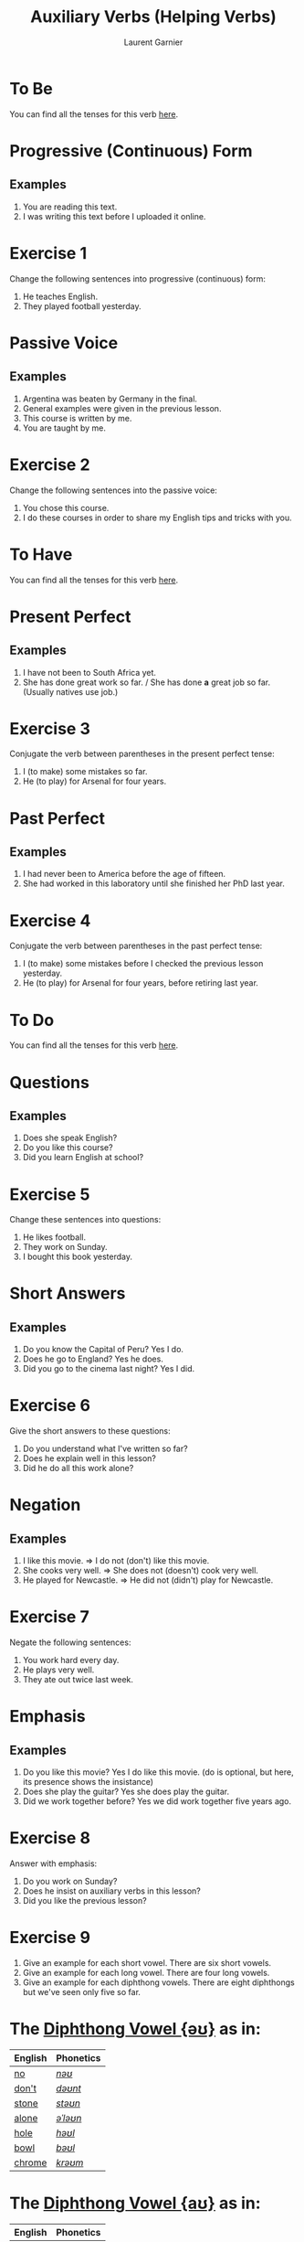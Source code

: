 #+TITLE: Auxiliary Verbs (Helping Verbs)
#+AUTHOR: Laurent Garnier

* To Be 
  You can find all the tenses for this verb [[https://fr.bab.la/conjugaison/anglais/be][here]].
* Progressive (Continuous) Form
** Examples 
    1. You are reading this text. 
    2. I was writing this text before I uploaded it online.
* Exercise 1
    Change the following sentences into progressive (continuous) form:
    1. He teaches English.
    2. They played football yesterday.
* Passive Voice
** Examples
    1. Argentina was beaten by Germany in the final.
    2. General examples were given in the previous lesson.
    3. This course is written by me.
    4. You are taught by me. 
* Exercise 2
    Change the following sentences into the passive voice:
    1. You chose this course.
    2. I do these courses in order to share my English tips and tricks
       with you.
    
* To Have 
  You can find all the tenses for this verb [[https://fr.bab.la/conjugaison/anglais/have][here]].

* Present Perfect
** Examples
    1. I have not been to South Africa yet.
    2. She has done great work so far. / She has done *a* great job so far. (Usually natives use job.)
* Exercise 3
     Conjugate the verb between parentheses in the present perfect tense:
     1. I (to make) some mistakes so far. 
     2. He (to play) for Arsenal for four years.
* Past Perfect    
** Examples
    1. I had never been to America before the age of fifteen.
    2. She had worked in this laboratory until she finished her PhD last year.
* Exercise 4
     Conjugate the verb between parentheses in the past perfect tense:
     1. I (to make) some mistakes before I checked the previous lesson
        yesterday. 
     2. He (to play) for Arsenal for four years, before retiring last year.
* To Do 
  You can find all the tenses for this verb [[https://fr.bab.la/conjugaison/anglais/do][here]].
* Questions
** Examples
    1. Does she speak English?
    2. Do you like this course?
    3. Did you learn English at school?
* Exercise 5
    Change these sentences into questions:
    1. He likes football.
    2. They work on Sunday.
    3. I bought this book yesterday.
* Short Answers
** Examples
    1. Do you know the Capital of Peru? Yes I do.
    2. Does he go to England? Yes he does.
    3. Did you go to the cinema last night? Yes I did.
* Exercise 6
    Give the short answers to these questions:
    1. Do you understand what I've written so far?
    2. Does he explain well in this lesson?
    3. Did he do all this work alone?
* Negation
** Examples
    1. I like this movie. => I do not (don't) like this movie.
    2. She cooks very well. => She does not (doesn't) cook very well.
    3. He played for Newcastle. => He did not (didn't) play for Newcastle.
* Exercise 7
    Negate the following sentences:
    1. You work hard every day.
    2. He plays very well.
    3. They ate out twice last week. 
* Emphasis
** Examples
    1. Do you like this movie? Yes I do like this movie. (do is optional, but here, its presence shows the insistance)
    2. Does she play the guitar? Yes she does play the guitar.
    3. Did we work together before? Yes we did work together five years ago.
* Exercise 8
    Answer with emphasis:
    1. Do you work on Sunday?
    2. Does he insist on auxiliary verbs in this lesson?
    3. Did you like the previous lesson?

* Exercise 9
   1. Give an example for each short vowel. There are six short vowels.
   2. Give an example for each long vowel. There are four long vowels.
   3. Give an example for each diphthong vowels. There are eight diphthongs but we've seen only five so far.  

* The [[http://doyouspeakenglish.fr/diphthong-4-7/][Diphthong Vowel {əʊ}]] as in:

     | English | Phonetics |
     |---------+-----------|
     | [[https://en.oxforddictionaries.com/definition/no][no]]      | [[http://www.wordreference.com/enfr/no][/nəʊ/]]     |
     | [[https://en.oxforddictionaries.com/definition/don't][don't]]   | [[http://www.wordreference.com/enfr/don't][/dəʊnt/]]   |
     | [[https://en.oxforddictionaries.com/definition/stone][stone]]   | [[http://www.wordreference.com/enfr/stone][/stəʊn/]]   |
     | [[https://en.oxforddictionaries.com/definition/alone][alone]]   | [[http://www.wordreference.com/enfr/alone][/əˈləʊn/]]  |
     | [[https://en.oxforddictionaries.com/definition/hole][hole]]    | [[http://www.wordreference.com/enfr/hole][/həʊl/]]    |
     | [[https://en.oxforddictionaries.com/definition/bowl][bowl]]    | [[http://www.wordreference.com/enfr/bowl][/bəʊl/]]    |
     | [[https://en.oxforddictionaries.com/definition/chrome][chrome]]  | [[http://www.wordreference.com/enfr/chrome][/krəʊm/]]   |
     
* The [[http://doyouspeakenglish.fr/diphthong-5-7/][Diphthong Vowel {aʊ}]] as in:

     | English | Phonetics |
     |---------+-----------|
     | [[https://en.oxforddictionaries.com/definition/mouth][mouth]]   | [[http://www.wordreference.com/enfr/mouth][/maʊθ/]]    |
     | [[https://en.oxforddictionaries.com/definition/house][house]]   | [[http://www.wordreference.com/enfr/house][/haʊs/]]    |
     | [[https://en.oxforddictionaries.com/definition/brown][brown]]   | [[http://www.wordreference.com/enfr/brown][/braʊn/]]   |
     | [[https://en.oxforddictionaries.com/definition/couch][couch]]   | [[http://www.wordreference.com/enfr/couch][/kaʊtʃ/]]   |
     | [[https://en.oxforddictionaries.com/definition/foul][foul]]    | [[http://www.wordreference.com/enfr/foul][/faʊl/]]    |

* Solutions: Exercise 1
    Change the following sentences into progressive form:
    1. He teaches English. => He is teaching English.
    2. They played football yesterday. => They were playing football
       yesterday.
* Solutions: Exercise 2
    Change the following sentences into the passive voice:
    1. You chose this course. => This course was chosen by you.
    2. I do these courses in order to share my English tips and tricks
       with you. => These courses are done by me in order to share my
       English tips and tricks with you.
    3. The dog is biting the man. => The man is being beaten by the dog.
* Solutions: Exercise 3
     Conjugate the verb between parentheses in the present perfect tense:
     1. I have made ('ve made) some mistakes so far. 
     2. He has played ('s played) for Arsenal for four years.
* Solutions: Exercise 4
     Conjugate the verb between parentheses in the past perfect tense:
     1. I had made ('d made) some mistakes before I checked the previous lesson
        yesterday. 
     2. He had played ('d played) for Arsenal for four years, before retiring last year.
* Solutions: Exercise 5
    Change these sentences into questions:
    1. He likes football. => Does he like football?
    2. They work on Sundays. => Do they work on Sundays?
    3. I bought this book yesterday. => When did you buy this book?
* Solutions: Exercise 6
    Give the short answers to these questions:
    1. Do you understand what I've written so far? Yes I do.
    2. Does he explain well in this lesson? Yes he does.
    3. Did he do all this work alone? No he didn't.
* Solutions: Exercise 7
    Negate the following sentences:
    1. You work hard every day. => You do not (don't) work hard every day.
    2. He plays very well. => He does not (doesn't) play very well.
    3. They ate out twice last week. => They did not (didn't) eat out
       twice last week.
* Solutions: Exercise 8
    Answer with emphasis:
    1. Do you work on Sunday? => Yes I do work on Sunday.
    2. Does he insist on auxiliary verbs in this lesson? => Yes he does
       insist on auxiliary verbs in this lesson.
    3. Did you like the previous lesson? => Yes I did like the previous lesson.
* Solutions: Exercise 9
** Short Vowels
   1. [[http://doyouspeakenglish.fr/open-mid-front-unrounded-vowel/][Short vowel {ɛ}]], for example: [[https://en.oxforddictionaries.com/definition/apprehend][apprehend]] ([[http://www.wordreference.com/enfr/apprehend][/ˌæprɪˈhɛnd/]])
   2. [[http://doyouspeakenglish.fr/near-open-front-unrounded-vowel/][Short vowel {æ}]], for example: [[https://en.oxforddictionaries.com/definition/nap][nap]] ([[http://www.wordreference.com/enfr/nap][/næp/]]) 
   3. [[http://doyouspeakenglish.fr/open-mid-back-unrounded-vowel/][Short vowel {ʌ}]], for example: [[https://en.oxforddictionaries.com/definition/but][but]] ([[http://www.wordreference.com/enfr/but][/bʌt/]]) 
   4. [[http://doyouspeakenglish.fr/near-close-near-back-rounded-vowel/][Short vowel {ʊ}]], for example: [[https://en.oxforddictionaries.com/definition/hood][hood]] ([[http://www.wordreference.com/enfr/hood][/hʊd/]])
   5. [[http://doyouspeakenglish.fr/open-back-rounded-vowel/][Short vowel {ɒ}]], for example: [[https://en.oxforddictionaries.com/definition/lob][lob]] ([[http://www.wordreference.com/enfr/lob][/lɒb/]]) 
   6. [[http://doyouspeakenglish.fr/mid-central-vowel/][Short vowel {ə}]], for example: [[https://en.oxforddictionaries.com/definition/attend][attend]] ([[http://www.wordreference.com/enfr/attend][/əˈtɛnd/]])
** Long Vowels   
   1. [[http://doyouspeakenglish.fr/clear-front-unrounded-vowel/][Long vowel {iː}]], for example: [[https://en.oxforddictionaries.com/definition/breed][breed]] ([[http://www.wordreference.com/enfr/breed][/briːd/]])
   2. [[http://doyouspeakenglish.fr/open-back-unrounded-vowel/][Long vowel {ɑː}]], for example: [[https://en.oxforddictionaries.com/definition/past][past]] ([[http://www.wordreference.com/enfr/past][/pɑːst/]]) 
   3. [[http://doyouspeakenglish.fr/open-mid-back-rounded-vowel/][Long vowel {ɔː}]], for example: [[https://en.oxforddictionaries.com/definition/flaw][flaw]] ([[http://www.wordreference.com/enfr/flaw][/flɔː/]]) 
   4. [[http://doyouspeakenglish.fr/close-back-rounded-vowel/][Long vowel {uː}]], for example: [[https://en.oxforddictionaries.com/definition/blue][blue]] ([[http://www.wordreference.com/enfr/blue][/bluː/]]) 
** Diphthongs
  1. [[http://doyouspeakenglish.fr/diphthong-6-7/][Diphthong vowel {ɪə}]], for example: [[https://en.oxforddictionaries.com/definition/rear][rear]] ([[http://www.wordreference.com/enfr/rear][/rɪə/]])
  2. [[http://doyouspeakenglish.fr/diphthong-8/][Diphthong vowel {ʊə}]], for example: [[https://en.oxforddictionaries.com/definition/sure][sure]] ([[http://www.wordreference.com/enfr/sure][/ʃʊə/]])
  3. [[http://doyouspeakenglish.fr/diphthong-1-7/][Diphthong vowel {eɪ}]], as in [[https://en.oxforddictionaries.com/definition/place][place]] ([[http://www.wordreference.com/enfr/place][/pleɪs/]])
  4. [[http://doyouspeakenglish.fr/diphthong-2-7/][Diphthong vowel {ɔɪ}]], as in [[https://en.oxforddictionaries.com/definition/boil][boil]] ([[http://www.wordreference.com/enfr/boil][/bɔɪl/]])
  5. [[http://doyouspeakenglish.fr/diphthong-3-7/][Diphthong vowel {aɪ}]], as in [[https://en.oxforddictionaries.com/definition/fry][fry]] ([[http://www.wordreference.com/enfr/fry][/fraɪ/]])
* Other Lessons
  + Previous lesson: [[https://github.com/lgsp/sciencelanguages/blob/master/org/english/ead/day-6-time.org][Time]]
  + Next lesson: [[https://github.com/lgsp/sciencelanguages/blob/master/org/present-and-present-continuous.org][Present simple and present continuous]]
  + [[https://github.com/lgsp/sciencelanguages/blob/master/org/english/ebook-45englishsounds.org][My book]] about phonetics
* If You Want To Go Further
  Here are some additional resources:

  + [[https://youtu.be/nmVN-5oOGy0][English Jade]]
  + [[https://youtu.be/A2ncygNMaFo][mmmEnglish]]
